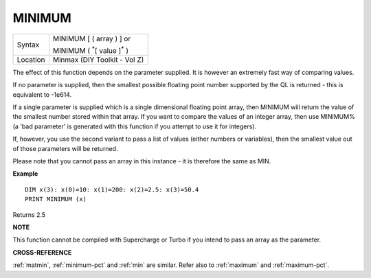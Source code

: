 ..  _minimum:

MINIMUM
=======

+----------+------------------------------------------------------------------+
| Syntax   | MINIMUM [ ( array ) ] or                                         |
|          |                                                                  |
|          | MINIMUM ( :sup:`\*`\ [ value ]\ :sup:`\*` )                      |
+----------+------------------------------------------------------------------+
| Location | Minmax (DIY Toolkit - Vol Z)                                     |
+----------+------------------------------------------------------------------+

The effect of this function depends on the parameter supplied. It is
however an extremely fast way of comparing values.

If no parameter is
supplied, then the smallest possible floating point number supported by
the QL is returned - this is equivalent to -1e614.

If a single parameter
is supplied which is a single dimensional floating point array, then
MINIMUM will return the value of the smallest number stored within that
array. If you want to compare the values of an integer array, then use
MINIMUM% (a 'bad parameter' is generated with this function if you attempt to use it for integers).

If, however, you
use the second variant to pass a list of values (either numbers or
variables), then the smallest value out of those parameters will be
returned.

Please note that you cannot pass an array in this instance -
it is therefore the same as MIN.

**Example**

::

    DIM x(3): x(0)=10: x(1)=200: x(2)=2.5: x(3)=50.4
    PRINT MINIMUM (x)

Returns 2.5

**NOTE**

This function cannot be compiled with Supercharge or Turbo if you intend
to pass an array as the parameter.

**CROSS-REFERENCE**

:ref:`matmin`,
:ref:`minimum-pct` and :ref:`min`
are similar. Refer also to :ref:`maximum` and
:ref:`maximum-pct`.


